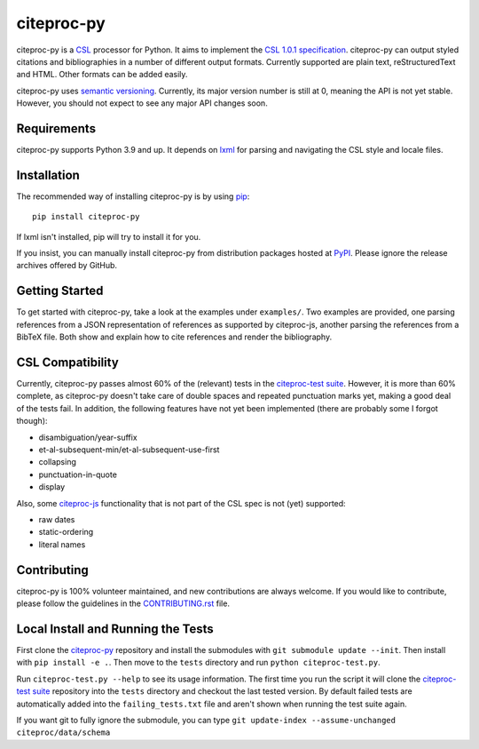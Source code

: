 ===========
citeproc-py
===========

.. image:: http://img.shields.io/pypi/v/citeproc-py.svg
   :target: https://pypi.python.org/pypi/citeproc-py
   :alt: PyPI

.. image:: https://github.com/brechtm/citeproc-py/actions/workflows/test.yml/badge.svg
   :target: https://github.com/brechtm/citeproc-py/actions/workflows/test.yml
   :alt: Build status

.. image:: https://coveralls.io/repos/brechtm/citeproc-py/badge.svg?branch=master&service=github
   :target: https://coveralls.io/github/brechtm/citeproc-py?branch=master
   :alt: Code coverage

citeproc-py is a `CSL`_ processor for Python. It aims to implement the
`CSL 1.0.1 specification`_. citeproc-py can output styled citations and
bibliographies in a number of different output formats. Currently
supported are plain text, reStructuredText and HTML. Other formats can
be added easily.

citeproc-py uses `semantic versioning`_. Currently, its major version
number is still at 0, meaning the API is not yet stable. However, you
should not expect to see any major API changes soon.

.. _CSL: http://citationstyles.org/
.. _CSL 1.0.1 specification: https://docs.citationstyles.org/en/1.0.1/specification.html
.. _semantic versioning: http://semver.org/


Requirements
------------

citeproc-py supports Python 3.9 and up. It depends on `lxml`_ for parsing and
navigating the CSL style and locale files.

.. _lxml: http://lxml.de/


Installation
------------

The recommended way of installing citeproc-py is by using `pip`_::

   pip install citeproc-py

If lxml isn't installed, pip will try to install it for you.

.. _pip: https://pip.pypa.io/en/latest/

If you insist, you can manually install citeproc-py from distribution packages
hosted at `PyPI`_. Please ignore the release archives offered by GitHub.

.. _PyPI: https://pypi.python.org/pypi/citeproc-py/


Getting Started
---------------

To get started with citeproc-py, take a look at the examples under
``examples/``. Two examples are provided, one parsing references from a
JSON representation of references as supported by citeproc-js, another
parsing the references from a BibTeX file. Both show and explain how to
cite references and render the bibliography.


CSL Compatibility
-----------------

Currently, citeproc-py passes almost 60% of the (relevant) tests in the
`citeproc-test suite`_. However, it is more than 60% complete, as
citeproc-py doesn't take care of double spaces and repeated punctuation
marks yet, making a good deal of the tests fail. In addition, the
following features have not yet been implemented (there are probably
some I forgot though):

-  disambiguation/year-suffix
-  et-al-subsequent-min/et-al-subsequent-use-first
-  collapsing
-  punctuation-in-quote
-  display

Also, some `citeproc-js`_ functionality that is not part of the CSL spec
is not (yet) supported:

-  raw dates
-  static-ordering
-  literal names

.. _citeproc-test suite: https://github.com/citation-style-language/test-suite
.. _citeproc-js: https://github.com/juris-m/citeproc-js



Contributing
-----------------
citeproc-py is 100% volunteer maintained, and new contributions are always welcome. 
If you would like to contribute, please follow the guidelines in the
`CONTRIBUTING.rst <https://github.com/citeproc-py/citeproc-py/blob/master/CONTRIBUTING.rst>`_ file.


Local Install and Running the Tests
-----------------------------------

First clone the `citeproc-py`_ repository and install the submodules with ``git
submodule update --init``. Then install with ``pip install -e .``. Then move to 
the ``tests`` directory and run ``python citeproc-test.py``. 

Run ``citeproc-test.py --help`` to see its usage information. The first time
you run the script it will clone the `citeproc-test suite`_ repository into the
``tests`` directory and checkout the last tested version. By default failed tests are
automatically added into the ``failing_tests.txt`` file and aren't shown when
running the test suite again.

If you want git to fully ignore the submodule, you can type ``git update-index
--assume-unchanged citeproc/data/schema``
